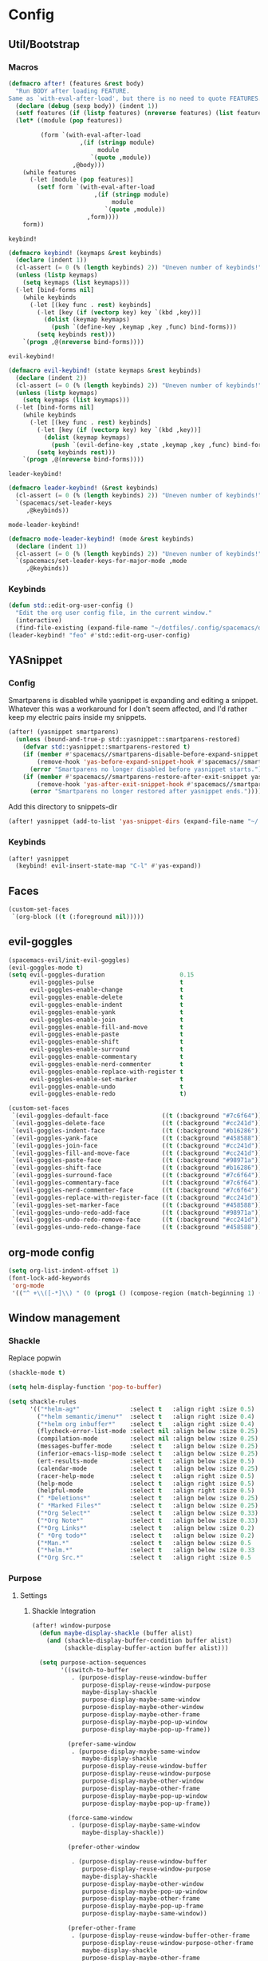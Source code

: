 * Config
** Util/Bootstrap
*** Macros
   #+begin_src emacs-lisp
     (defmacro after! (features &rest body)
       "Run BODY after loading FEATURE.
     Same as `with-eval-after-load', but there is no need to quote FEATURES."
       (declare (debug (sexp body)) (indent 1))
       (setf features (if (listp features) (nreverse features) (list features)))
       (let* ((module (pop features))

              (form `(with-eval-after-load
                         ,(if (stringp module)
                              module
                            `(quote ,module))
                       ,@body)))
         (while features
           (-let [module (pop features)]
             (setf form `(with-eval-after-load
                             ,(if (stringp module)
                                  module
                                `(quote ,module))
                           ,form))))
         form))
   #+end_src
   
   ~keybind!~
   #+BEGIN_SRC emacs-lisp
     (defmacro keybind! (keymaps &rest keybinds)
       (declare (indent 1))
       (cl-assert (= 0 (% (length keybinds) 2)) "Uneven number of keybinds!")
       (unless (listp keymaps)
         (setq keymaps (list keymaps)))
       (-let [bind-forms nil]
         (while keybinds
           (-let [(key func . rest) keybinds]
             (-let [key (if (vectorp key) key `(kbd ,key))]
               (dolist (keymap keymaps)
                 (push `(define-key ,keymap ,key ,func) bind-forms)))
             (setq keybinds rest)))
         `(progn ,@(nreverse bind-forms))))
   #+END_SRC

   ~evil-keybind!~
   #+BEGIN_SRC emacs-lisp
     (defmacro evil-keybind! (state keymaps &rest keybinds)
       (declare (indent 2))
       (cl-assert (= 0 (% (length keybinds) 2)) "Uneven number of keybinds!")
       (unless (listp keymaps)
         (setq keymaps (list keymaps)))
       (-let [bind-forms nil]
         (while keybinds
           (-let [(key func . rest) keybinds]
             (-let [key (if (vectorp key) key `(kbd ,key))]
               (dolist (keymap keymaps)
                 (push `(evil-define-key ,state ,keymap ,key ,func) bind-forms)))
             (setq keybinds rest)))
         `(progn ,@(nreverse bind-forms))))
   #+END_SRC

   ~leader-keybind!~
   #+BEGIN_SRC emacs-lisp
     (defmacro leader-keybind! (&rest keybinds)
       (cl-assert (= 0 (% (length keybinds) 2)) "Uneven number of keybinds!")
       `(spacemacs/set-leader-keys
          ,@keybinds))
   #+END_SRC

   ~mode-leader-keybind!~
   #+BEGIN_SRC emacs-lisp
     (defmacro mode-leader-keybind! (mode &rest keybinds)
       (declare (indent 1))
       (cl-assert (= 0 (% (length keybinds) 2)) "Uneven number of keybinds!")
       `(spacemacs/set-leader-keys-for-major-mode ,mode
          ,@keybinds))
   #+END_SRC

*** Keybinds
    #+BEGIN_SRC emacs-lisp
      (defun std::edit-org-user-config ()
        "Edit the org user config file, in the current window."
        (interactive)
        (find-file-existing (expand-file-name "~/dotfiles/.config/spacemacs/org-config.org")))
      (leader-keybind! "feo" #'std::edit-org-user-config)
    #+END_SRC
** YASnippet
*** Config
    Smartparens is disabled while yasnippet is expanding and editing a snippet. Whatever this was a workaround for
    I don't seem affected, and I'd rather keep my electric pairs inside my snippets.
    #+BEGIN_SRC emacs-lisp
      (after! (yasnippet smartparens)
        (unless (bound-and-true-p std::yasnippet::smartparens-restored)
          (defvar std::yasnippet::smartparens-restored t)
          (if (member #'spacemacs//smartparens-disable-before-expand-snippet yas-before-expand-snippet-hook)
              (remove-hook 'yas-before-expand-snippet-hook #'spacemacs//smartparens-disable-before-expand-snippet)
            (error "Smartparens no longer disabled before yasnippet starts."))
          (if (member #'spacemacs//smartparens-restore-after-exit-snippet yas-after-exit-snippet-hook)
              (remove-hook 'yas-after-exit-snippet-hook #'spacemacs//smartparens-restore-after-exit-snippet)
            (error "Smartparens no longer restored after yasnippet ends."))))
    #+END_SRC
    
    Add this directory to snippets-dir
    #+BEGIN_SRC emacs-lisp 
      (after! yasnippet (add-to-list 'yas-snippet-dirs (expand-file-name "~/.config/spacemacs/snippets/")))
    #+END_SRC
*** Keybinds
    #+BEGIN_SRC emacs-lisp 
      (after! yasnippet
        (keybind! evil-insert-state-map "C-l" #'yas-expand))
    #+END_SRC
   
** Faces
   #+BEGIN_SRC emacs-lisp
     (custom-set-faces
      `(org-block ((t (:foreground nil)))))
   #+END_SRC
** evil-goggles
   #+BEGIN_SRC emacs-lisp
     (spacemacs-evil/init-evil-goggles)
     (evil-goggles-mode t)
     (setq evil-goggles-duration                     0.15
           evil-goggles-pulse                        t
           evil-goggles-enable-change                t
           evil-goggles-enable-delete                t
           evil-goggles-enable-indent                t
           evil-goggles-enable-yank                  t
           evil-goggles-enable-join                  t
           evil-goggles-enable-fill-and-move         t
           evil-goggles-enable-paste                 t
           evil-goggles-enable-shift                 t
           evil-goggles-enable-surround              t
           evil-goggles-enable-commentary            t
           evil-goggles-enable-nerd-commenter        t
           evil-goggles-enable-replace-with-register t
           evil-goggles-enable-set-marker            t
           evil-goggles-enable-undo                  t
           evil-goggles-enable-redo                  t)

     (custom-set-faces
      `(evil-goggles-default-face               ((t (:background "#7c6f64"))))
      `(evil-goggles-delete-face                ((t (:background "#cc241d"))))
      `(evil-goggles-indent-face                ((t (:background "#b16286"))))
      `(evil-goggles-yank-face                  ((t (:background "#458588"))))
      `(evil-goggles-join-face                  ((t (:background "#cc241d"))));; TODO
      `(evil-goggles-fill-and-move-face         ((t (:background "#cc241d"))));; TODO
      `(evil-goggles-paste-face                 ((t (:background "#98971a"))))
      `(evil-goggles-shift-face                 ((t (:background "#b16286"))))
      `(evil-goggles-surround-face              ((t (:background "#7c6f64"))))
      `(evil-goggles-commentary-face            ((t (:background "#7c6f64"))))
      `(evil-goggles-nerd-commenter-face        ((t (:background "#7c6f64"))))
      `(evil-goggles-replace-with-register-face ((t (:background "#cc241d"))));; TODO
      `(evil-goggles-set-marker-face            ((t (:background "#458588"))))
      `(evil-goggles-undo-redo-add-face         ((t (:background "#98971a"))))
      `(evil-goggles-undo-redo-remove-face      ((t (:background "#cc241d"))))
      `(evil-goggles-undo-redo-change-face      ((t (:background "#458588")))))
   #+END_SRC
   
** org-mode config
   
   #+begin_src emacs-lisp
     (setq org-list-indent-offset 1)
     (font-lock-add-keywords
      'org-mode
      '(("^ +\\([-*]\\) " (0 (prog1 () (compose-region (match-beginning 1) (match-end 1) "•"))))))
   #+end_src

** Window management
*** Shackle

 Replace popwin
 #+BEGIN_SRC emacs-lisp
   (shackle-mode t)

   (setq helm-display-function 'pop-to-buffer)

   (setq shackle-rules
         '(("*helm-ag*"              :select t   :align right :size 0.5)
           ("*helm semantic/imenu*"  :select t   :align right :size 0.4)
           ("*helm org inbuffer*"    :select t   :align right :size 0.4)
           (flycheck-error-list-mode :select nil :align below :size 0.25)
           (compilation-mode         :select nil :align below :size 0.25)
           (messages-buffer-mode     :select t   :align below :size 0.25)
           (inferior-emacs-lisp-mode :select t   :align below :size 0.25)
           (ert-results-mode         :select t   :align below :size 0.5)
           (calendar-mode            :select t   :align below :size 0.25)
           (racer-help-mode          :select t   :align right :size 0.5)
           (help-mode                :select t   :align right :size 0.5)
           (helpful-mode             :select t   :align right :size 0.5)
           (" *Deletions*"           :select t   :align below :size 0.25)
           (" *Marked Files*"        :select t   :align below :size 0.25)
           ("*Org Select*"           :select t   :align below :size 0.33)
           ("*Org Note*"             :select t   :align below :size 0.33)
           ("*Org Links*"            :select t   :align below :size 0.2)
           (" *Org todo*"            :select t   :align below :size 0.2)
           ("*Man.*"                 :select t   :align below :size 0.5  :regexp t)
           ("*helm.*"                :select t   :align below :size 0.33 :regexp t)
           ("*Org Src.*"             :select t   :align right :size 0.5  :regexp t)))
 #+END_SRC

*** Purpose
**** Settings
***** Shackle Integration

 #+BEGIN_SRC emacs-lisp
   (after! window-purpose
     (defun maybe-display-shackle (buffer alist)
       (and (shackle-display-buffer-condition buffer alist)
            (shackle-display-buffer-action buffer alist)))

     (setq purpose-action-sequences
           '((switch-to-buffer
              . (purpose-display-reuse-window-buffer
                 purpose-display-reuse-window-purpose
                 maybe-display-shackle
                 purpose-display-maybe-same-window
                 purpose-display-maybe-other-window
                 purpose-display-maybe-other-frame
                 purpose-display-maybe-pop-up-window
                 purpose-display-maybe-pop-up-frame))

             (prefer-same-window
              . (purpose-display-maybe-same-window
                 maybe-display-shackle
                 purpose-display-reuse-window-buffer
                 purpose-display-reuse-window-purpose
                 purpose-display-maybe-other-window
                 purpose-display-maybe-other-frame
                 purpose-display-maybe-pop-up-window
                 purpose-display-maybe-pop-up-frame))

             (force-same-window
              . (purpose-display-maybe-same-window
                 maybe-display-shackle))

             (prefer-other-window

              . (purpose-display-reuse-window-buffer
                 purpose-display-reuse-window-purpose
                 maybe-display-shackle
                 purpose-display-maybe-other-window
                 purpose-display-maybe-pop-up-window
                 purpose-display-maybe-other-frame
                 purpose-display-maybe-pop-up-frame
                 purpose-display-maybe-same-window))

             (prefer-other-frame
              . (purpose-display-reuse-window-buffer-other-frame
                 purpose-display-reuse-window-purpose-other-frame
                 maybe-display-shackle
                 purpose-display-maybe-other-frame
                 purpose-display-maybe-pop-up-frame
                 purpose-display-maybe-other-window
                 purpose-display-maybe-pop-up-window
                 purpose-display-reuse-window-buffer
                 purpose-display-reuse-window-purpose
                 purpose-display-maybe-same-window)))))
 #+END_SRC

***** Custom Purposes

 #+BEGIN_SRC emacs-lisp
   (after! window-purpose
     (setq purpose-user-mode-purposes
           '((flycheck-error-list-mode . bottom)
             (messages-buffer-mode     . bottom)
             (compilation-mode         . bottom)
             (inferior-emacs-lisp-mode . bottom)))

     (purpose-compile-user-configuration))
 #+END_SRC

***** Shackle-friendly Functions

 ~std::pop-to-messages-buffer~
 #+BEGIN_SRC emacs-lisp
   (defun std::pop-to-messages-buffer (&optional arg)
     "Same as the spacemacs builtin, but uses `pop-to-buffer'.
     This ensures that shackle's (or purpose's) rules apply to the new window."
     (interactive "P")
     (-let [buf (messages-buffer)]
       (--if-let (get-buffer-window buf)
           (delete-window it)
         (with-current-buffer (messages-buffer)
           (goto-char (point-max))
           (if arg
               (switch-to-buffer-other-window (current-buffer))
             (pop-to-buffer (current-buffer)))))))

   (leader-keybind! "bm" #'std::pop-to-messages-buffer)
 #+END_SRC
